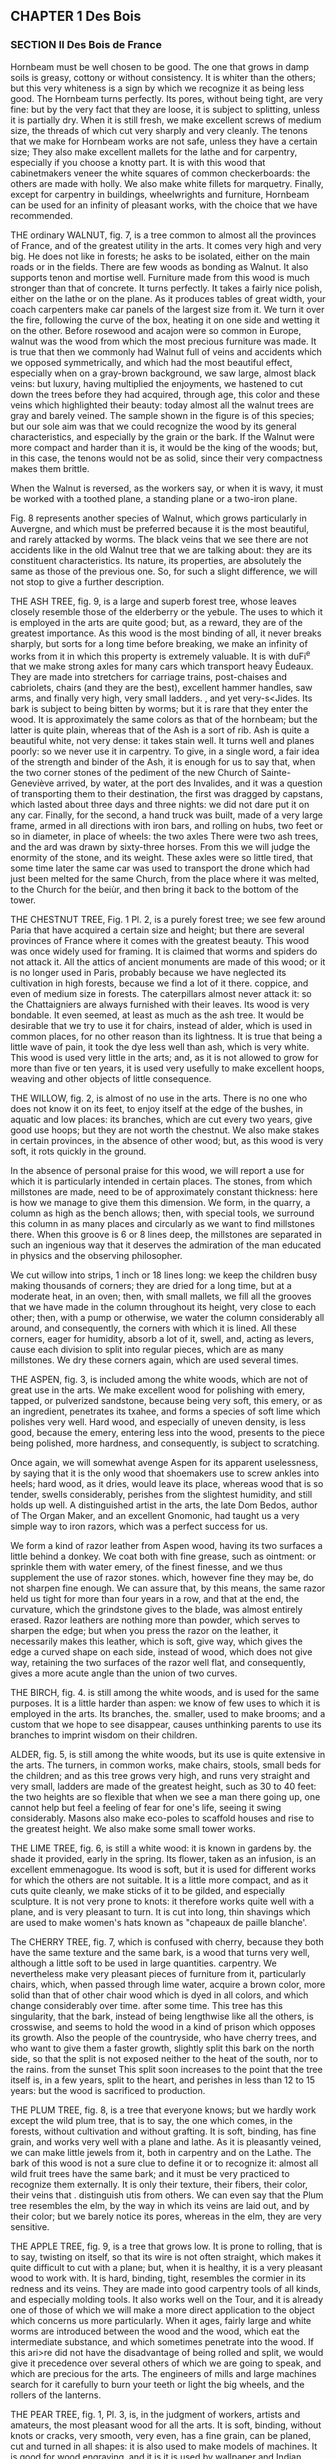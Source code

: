 ** CHAPTER 1 Des Bois
*** SECTION II Des Bois de France

Hornbeam must be well chosen to be good. The one that grows in damp soils is greasy, cottony or without consistency. It is whiter than the others; but this very whiteness is a sign by which we recognize it as being less good. The Hornbeam turns perfectly. Its pores, without being tight, are very fine: but by the very fact that they are loose, it is subject to splitting, unless it is partially dry. When it is still fresh, we make excellent screws of medium size, the threads of which cut very sharply and very cleanly. The tenons that we make for Hornbeam works are not safe, unless they have a certain size; They also make excellent mallets for the lathe and for carpentry, especially if you choose a knotty part. It is with this wood that cabinetmakers veneer the white squares of common checkerboards: the others are made with holly. We also make white fillets for marquetry. Finally, except for carpentry in buildings, wheelwrights and furniture, Hornbeam can be used for an infinity of pleasant works, with the choice that we have recommended.

THE ordinary WALNUT, fig. 7, is a tree common to almost all the provinces of France, and of the greatest utility in the arts. It comes very high and very big. He does not like in forests; he asks to be isolated, either on the main roads or in the fields. There are few woods as bonding as Walnut. It also supports tenon and mortise well. Furniture made from this wood is much stronger than that of concrete. It turns perfectly. It takes a fairly nice polish, either on the lathe or on the plane. As it produces tables of great width, your coach carpenters make car panels of the largest size from it. We turn it over the fire, following the curve of the box, heating it on one side and wetting it on the other. Before rosewood and acajon were so common in Europe, walnut was the wood from which the most precious furniture was made. It is true that then we commonly had Walnut full of veins and accidents which we opposed symmetrically, and which had the most beautiful effect, especially when on a gray-brown background, we saw large, almost black veins: but luxury, having multiplied the enjoyments, we hastened to cut down the trees before they had acquired, through age, this color and these veins which highlighted their beauty: today almost all the walnut trees are gray and barely veined. The sample shown in the figure is of this species; but our sole aim was that we could recognize the wood by its general characteristics, and especially by the grain or the bark. If the Walnut were more compact and harder than it is, it would be the king of the woods; but, in this case, the tenons would not be as solid, since their very compactness makes them brittle.

When the Walnut is reversed, as the workers say, or when it is wavy, it must be worked with a toothed plane, a standing plane or a two-iron plane.

Fig. 8 represents another species of Walnut, which grows particularly in Auvergne, and which must be preferred because it is the most beautiful, and rarely attacked by worms. The black veins that we see there are not accidents like in the old Walnut tree that we are talking about: they are its constituent characteristics. Its nature, its properties, are absolutely the same as those of the previous one. So, for such a slight difference, we will not stop to give a further description.

THE ASH TREE, fig. 9, is a large and superb forest tree, whose leaves closely resemble those of the elderberry or the yebule. The uses to which it is employed in the arts are quite good; but, as a reward, they are of the greatest importance. As this wood is the most binding of all, it never breaks sharply, but sorts for a long time before breaking, we make an infinity of works from it in which this property is extremely valuable. It is with duFi^e that we make strong axles for many cars which transport heavy Êudeaux. They are made into stretchers for carriage trains, post-chaises and cabriolets, chairs (and they are the best), excellent hammer handles, saw arms, and finally very high, very small ladders. , and yet very-s<Jides. Its bark is subject to being bitten by worms; but it is rare that they enter the wood. It is approximately the same colors as that of the hornbeam; but the latter is quite plain, whereas that of the Ash is a sort of rib. Ash is quite a beautiful white, not very dense: it takes stain well. It turns well and planes poorly: so we never use it in carpentry. To give, in a single word, a fair idea of ​​the strength and binder of the Ash, it is enough for us to say that, when the two corner stones of the pediment of the new Church of Sainte-Geneviève arrived, by water, at the port des Invalides, and it was a question of transporting them to their destination, the first was dragged by capstans, which lasted about three days and three nights: we did not dare put it on any car. Finally, for the second, a hand truck was built, made of a very large frame, armed in all directions with iron bars, and rolling on hubs, two feet or so in diameter, in place of wheels: the two axles There were two ash trees, and the ard was drawn by sixty-three horses. From this we will judge the enormity of the stone, and its weight. These axles were so little tired, that some time later the same car was used to transport the drone which had just been melted for the same Church, from the place where it was melted, to the Church for the beiùr, and then bring it back to the bottom of the tower.

THE CHESTNUT TREE, Fig. 1 Pl. 2, is a purely forest tree; we see few around Paria that have acquired a certain size and height; but there are several provinces of France where it comes with the greatest beauty. This wood was once widely used for framing. It is claimed that worms and spiders do not attack it. All the attics of ancient monuments are made of this wood; or it is no longer used in Paris, probably because we have neglected its cultivation in high forests, because we find a lot of it there. coppice, and even of medium size in forests. The caterpillars almost never attack it: so the Chattaigniers are always furnished with their leaves. Its wood is very bondable. It even seemed, at least as much as the ash tree. It would be desirable that we try to use it for chairs, instead of alder, which is used in common places, for no other reason than its lightness. It is true that being a little wave of pain, it took the dye less well than ash, which is very white. This wood is used very little in the arts; and, as it is not allowed to grow for more than five or ten years, it is used very usefully to make excellent hoops, weaving and other objects of little consequence.

THE WILLOW, fig. 2, is almost of no use in the arts. There is no one who does not know it on its feet, to enjoy itself at the edge of the bushes, in aquatic and low places: its branches, which are cut every two years, give good use hoops; but they are not worth the chestnut. We also make stakes in certain provinces, in the absence of other wood; but, as this wood is very soft, it rots quickly in the ground.

In the absence of personal praise for this wood, we will report a use for which it is particularly intended in certain places. The stones, from which millstones are made, need to be of approximately constant thickness: here is how we manage to give them this dimension. We form, in the quarry, a column as high as the bench allows; then, with special tools, we surround this column in as many places and circularly as we want to find millstones there. When this groove is 6 or 8 lines deep, the millstones are separated in such an ingenious way that it deserves the admiration of the man educated in physics and the observing philosopher.

We cut willow into strips, 1 inch or 18 lines long: we keep the children busy making thousands of corners; they are dried for a long time, but at a moderate heat, in an oven; then, with small mallets, we fill all the grooves that we have made in the column throughout its height, very close to each other; then, with a pump or otherwise, we water the column considerably all around, and consequently, the corners with which it is lined. All these corners, eager for humidity, absorb a lot of it, swell, and, acting as levers, cause each division to split into regular pieces, which are as many millstones. We dry these corners again, which are used several times.

THE ASPEN, fig. 3, is included among the white woods, which are not of great use in the arts. We make excellent wood for polishing with emery, tapped, or pulverized sandstone, because being very soft, this emery, or as an ingredient, penetrates its txahee, and forms a species of soft lime which polishes very well. Hard wood, and especially of uneven density, is less good, because the emery, entering less into the wood, presents to the piece being polished, more hardness, and consequently, is subject to scratching.

Once again, we will somewhat avenge Aspen for its apparent uselessness, by saying that it is the only wood that shoemakers use to screw ankles into heels; hard wood, as it dries, would leave its place, whereas wood that is so tender, swells considerably, perishes from the slightest humidity, and still holds up well. A distinguished artist in the arts, the late Dom Bedos, author of The Organ Maker, and an excellent Gnomonic, had taught us a very simple way to iron razors, which was a perfect success for us.

We form a kind of razor leather from Aspen wood, having its
two surfaces a little behind a donkey. We coat both with fine grease, such as ointment: or sprinkle them with water emery, of the finest finesse, and we thus supplement the use of razor stones. which, however fine they may be, do not sharpen fine enough. We can assure that, by this means, the same razor held us tight for more than four years in a row, and that at the end, the curvature, which the grindstone gives to the blade, was almost entirely erased. Razor leathers are nothing more than powder, which serves to sharpen the edge; but when you press the razor on the leather, it necessarily makes this leather, which is soft, give way, which gives the edge a curved shape on each side, instead of wood, which does not give way, retaining the two surfaces of the razor well flat, and consequently, gives a more acute angle than the union of two curves.

THE BIRCH, fig. 4. is still among the white woods, and is used for the same purposes. It is a little harder than aspen: we know of few uses to which it is employed in the arts. Its branches, the. smaller, used to make brooms; and a custom that we hope to see disappear, causes unthinking parents to use its branches to imprint wisdom on their children.

ALDER, fig. 5, is still among the white woods, but its use is quite extensive in the arts. The turners, in common works, make chairs, stools, small beds for the children; and as this tree grows very high, and runs very straight and very small, ladders are made of the greatest height, such as 30 to 40 feet: the two heights are so flexible that when we see a man there going up, one cannot help but feel a feeling of fear for one's life, seeing it swing considerably. Masons also make eco-poles to scaffold houses and rise to the greatest height. We also make some small tower works.

THE LIME TREE, fig. 6, is still a white wood: it is known in gardens by. the shade it provided, early in the spring. Its flower, taken as an infusion, is an excellent emmenagogue. Its wood is soft, but it is used for different works for which the others are not suitable. It is a little more compact, and as it cuts quite cleanly, we make sticks of it to be gilded, and especially sculpture. It is not very prone to knots: it therefore works quite well with a plane, and is very pleasant to turn. It is cut into long, thin shavings which are used to make women's hats known as "chapeaux de paille blanche'.

The CHERRY TREE, fig. 7, which is confused with cherry, because they both have the same texture and the same bark, is a wood that turns very well, although a little soft to be used in large quantities. carpentry. We nevertheless make very pleasant pieces of furniture from it, particularly chairs, which, when passed through lime water, acquire a brown color, more solid than that of other chair wood which is dyed in all colors, and which change considerably over time. after some time. This tree has this singularity, that the bark, instead of being lengthwise like all the others, is crosswise, and seems to hold the wood in a kind of prison which opposes its growth. Also the people of the countryside, who have cherry trees, and who want to give them a faster growth, slightly split this bark on the north side, so that the split is not exposed neither to the heat of the south, nor to the rains. from the sunset This split soon increases to the point that the tree itself is, in a few years, split to the heart, and perishes in less than 12 to 15 years: but the wood is sacrificed to production.

THE PLUM TREE, fig. 8, is a tree that everyone knows; but we hardly work except the wild plum tree, that is to say, the one which comes, in the forests, without cultivation and without grafting. It is soft, binding, has fine grain, and works very well with a plane and lathe. As it is pleasantly veined, we can make little jewels from it, both in carpentry and on the Lathe. The bark of this wood is not a sure clue to define it or to recognize it: almost all wild fruit trees have the same bark; and it must be very practiced to recognize them externally. It is only their texture, their fibers, their color, their veins that . distinguish utis from others. We can even say that the Plum tree resembles the elm, by the way in which its veins are laid out, and by their color; but we barely notice its pores, whereas in the elm, they are very sensitive.

THE APPLE TREE, fig. 9, is a tree that grows low. It is prone to rolling, that is to say, twisting on itself, so that its wire is not often straight, which makes it quite difficult to cut with a plane; but, when it is healthy, it is a very pleasant wood to work with. It is hard, binding, tight, resembles the cormier in its redness and its veins. They are made into good carpentry tools of all kinds, and especially molding tools. It also works well on the Tour, and it is already one of those of which we will make a more direct application to the object which concerns us more particularly. When it ages, fairly large and white worms are introduced between the wood and the wood, which eat the intermediate substance, and which sometimes penetrate into the wood. If this ari>re did not have the disadvantage of being rolled and split, we would give it precedence over several others of which we are going to speak, and which are precious for the arts. The engineers of mills and large machines search for it carefully to burn your teeth or light the big wheels, and the rollers of the lanterns.

THE PEAR TREE, fig. 1, Pl. 3, is, in the judgment of workers, artists and amateurs, the most pleasant wood for all the arts. It is soft, binding, without knots or cracks, very smooth, very even, has a fine grain, can be planed, cut and turned in all shapes: it is also used to make models of machines. It is good for wood engraving, and it is it is used by wallpaper and Indian wallpaper manufacturers to make all their designs. It is not very hard, which means that it cannot be used for carpentry tools; but it has so many other qualities that we can easily overlook this slight flaw.

THE MOUNTAIN ASH, fig. 2, is a forest tree, which grows quite high, and which produces alises, a red fruit good to eat. Its bark is a color between that of hornbeam and that of oak. When it is felled and dry, the bark is easily detached from the wood; and as soon as it has passed a winter and a summer, it is advisable to remove it, since large white worms enter it which first eat the intermediate substance, and then introduce themselves as far as in the heart.

This wood seems to us to combine, to the supreme degree, all the qualities that a turner-mechanic can desire for his work. When it is young, it is white, soft to the plane and TdDr, veined almost like walnut, but whiter, and it has incomparably finer pores. When older, it is reddish, acquires hardness, and for this reason, is suitable for all the works for which we want to use it. Soft like pear wood, it planes as well as it does, and turns better, because it is tighter, and it can support fine moldings and pines. This tree grows high enough and big enough for us to have large pieces. We cut it into tables and boards. It is the best of all woods for making screws of all sizes. If the die cuts well, the screw will come out clean and smooth, as if we had taken the trouble to polish it. Black veins of the greatest hardness are often found in the heart.

In Paris, where most of the firewood comes in trains, that is to say, by means of floating, it is quite commonly found in building sites; but something that has been floated loses a little of its quality: and it is even very common, with a beautiful external appearance, to find it heated at the heart. This defect comes from the fact that it was cut out of sap; and, in this case, either the log is pierced furthermore and turns into powder, or else it is lashed with white spots, which take away all its consistency from the wood. But that which comes among new wood is more often good. This wood is extremely sought after. The construction site boys take great care to set it aside to sell it, either in detail, to amateurs, or by the way, and at a very high price, although this sorting is prohibited by municipal police regulations. However, as one would have to buy twenty strips of wood to find seven or eight beautiful logs, sometimes more, and often not one; that besides, it is a shame to burn it, it is necessary that, to provide the means of providing for it, sorting be tolerated.

The Toumenrs also make excellent mandrels for the Tour en l'air; and although some are made from boxwood, which are even harder, the most ordinary use is to take Mountain Ash.

We dwell with complacency on the praise of this wood, because in fact it is the one which brings together the most qualities for all the arts it also takes very well re-brown dyes, like the color of mahogany and others, which we will teach later.

SERVICE TREE, fig. 3, is placed, by some workers, above the aliner, in certain views. It is a forest area which grows quite large, and which produces corms, a type of small wild pear. It must be admitted that Service Tree is harder and taller than Mountain Ash: when it is old, when it is at least a certain size, we find, at the heart of the tree, red-brown veins. , which make it extremely heavy and hard: this is why we make, with this wood, the best menniacry tools, and particularly molding tools which are very useful. But, as it is prone to torment, the carpenters stick to the barrels of oak tools, (this is the body of the tool), small strips of Service Tree, on which they control the profile. molding, and use it as a tool that would be entirely Service tree.

ACACIA, fig. 4, is a very common tree. Naturalists distinguish between two kinds: the true one, which is quite rare, and the false one which they call Pseudo-Acacia, which is very common. Its wood, which is greenish-yellow, is only intended for the Tour. They are made into good bed casters, and mortars for pounding different materials, either in the kitchen or in the pharmacy. We also make pestles from it, and different pieces of tower, such as boxes suitable for wetting the tobacco, the spoon, the small stick which has a ball at one end to mix the tobacco. This wood is fine, soft, quite hard, and polishes very well.

THE DOGWOOD, fig. 5, is a small forest shrub, which rarely acquires more than an inch and a half or 3 inches in diameter, but which, ordinarily, has little more than one. This tree grows quite tall; but it is bristling throughout its length, with an infinity of branches, not very far from each other, which means that we frequently encounter knots that are quite strong, very hard, and. which interrupt the grain of the wood, so that little use can be made of it. It's a shame, no doubt, because it is white, fine, hard, without visible pores, and resembles duhoux in many respects. We make the best hammer handles, cart sides, and excellent rungs from it. It is very^wn to turn for small objects; but if we encounter a knot along the length of the piece, this knot is visible by a small black dot, which is infinitely hard. The fruit of this shrub is called Horn - It is as big as a cherry, and red like it.

THE HOLLY, fig. 6, is the strongest of the shrubs that our forests produce. It is green all year round; its leaves armed with quills, alternately inverted above and below, seem to defend the approach; and yet the wild boars will wallow there with pleasure. This shrub commonly comes as a bush. The skin of the young branches is a very beautiful green, when it is in its sap, and serves to retain the glue. The large branches are spotted with gray and large mossy greens. This wood is very fine, the most beautiful white possible, without visible pores, takes the most beautiful polish; and among other uses, it is used to make the white squares of checkerboards. It contains a large quantity of vegetation water, and retains it for a long time, which means that it takes a long time to dry; but when it has reached parity dryness, it yellows a little, and shrinks a lot. It is difficult to plan, except with a toothed plane, standing or with two irons: but it turns parËiitemeat. When a piece is finished at the Turn, one would be tempted to take it for ivory, because of certain small marks with which this wood is whipped, and which resemble those of ivory which is not very fine. Cabinetmakers make the greatest use of it, because of all the qualities that we have just detailed.

THE THORN, fig. 7, is very common in forests, and especially in hedges; but the one that grows into a tree is less ordinary. It is a very hard wood, less beautiful white than holly. Its grain is also much less fine. It looks quite similar to charm; but it is firmer. It is very bondable, and can be used on an infinity of works that we want to preserve in their whiteness. We see, by its growth, that it is a wild tree. A singularity of this tree is that there are many points and small branches in all directions which interrupt its thread when it is young. All these knots disappear entirely when it becomes large, unlike the common tree which always retains them, at some point. age it reaches.

THE SPINDLE TREE, fig. 8, is a wood which resembles, both in its bark and in its color and texture, French boxwood. It is with this wood that we commonly make the king's feet which we sell so cheaply, and which are only so common because they are marked and graduated, by applying them between two molds or caliln-es, where all the divisions are marked, and which are imprinted in the foot, by means of strong pressure: LeFusain still has a particular property: it is that, if we enclose a stick in a gun barrel, closed hermetically at both ends, with tampons, or with loam, and when we rub the barrel red along its entire length, we remove a spindle tree very suitable for drawing, and which has the property of being erased immediately, and without leaving a trace.

THE BOXWOOD OF FRANCE, fig. 9, is a shrub that does not do well in several of our provinces: it is what we call, in agricultural terms, very stunted, that is to say, very gnarled, twisted “and rarely quite straight. Perhaps these defects come from the fact that no care is taken of it, and that, intended to serve as a hedge as a hedge, we allow it to grow at random, and throw out an infinity of branches from the bottom to top. What grounds this conjecture is that there has long been a Boxwood in the Jardin des Plantes, in Paris, which grew to 10 or 12 feet high, and which, having become quite large, appeared to be open. of these frequent knots and this tortuosity which usually characterize it. It is a greenish-yellow color and planes quite poorly; but it turns well. There is no wood that supports the lathe screw as well as boxwood; and as long as the comb cuts well, the screw and nut are of a sharpness and cleanliness that nothing comes close to. As this wood is very hard, excellent mandrels can be made from it, especially those which should only be of mediocre size.

By a very natural consequence, of the fact that the Boxwood comes to France without care and without cultivation, it is ordinary to find excrescences in it {woven from a sap which has been expelled, and which over a long time produces an infinity of small sprigs, which could not produce enough growth to form decided branches. These growths, which we call Loupes, and. which come close to the ground, present natural accidents, sometimes very pleasant. These magnifying glasses, of which we have represented a slice, to give an idea, because of their infinite variety, are perfectly worked on the Tour. They come particularly from Saint-Claude, in Franche-Comté. We give them different dyes, which, insinuating themselves into the pores, or, to put it better, into the intorvaties' which each little eye lets oint its neighbors, and, combined with the yellow color which these burls take from the nature of the Boxwood , have a very good effect. The inhabitants of Saint-Claude send, to Paris, an infinity of works made with magnifying glasses, and put on them a very fine and very hard varnish, which Mr. Hamdin-Bergeron obtained, and of which he is still provided. We will give, in a separate chapter, how to use all the varnishes.

The burls are subject, the moment they have been worked, to reveal cracks or cracks which do not penetrate very far, but which sometimes cross the top or the sides of a boot. We clean these little slots perfectly; we form with a penknife, or otherwise, small corners which we glue into it, and which, by filling the hole or the slot, present new singularities, which we can increase at will. These magnifying glasses are also available at all times in the indicated store. There are people who claim that they are the roots of boxwood, and others, of olive trees; but it's a mistake.

There is another species of Boxwood infinitely superior to this one, it is the one that comes to us from Spain; but, so as not to disturb the plan that we have drawn up, we will talk about it in the chapter on foreign woods.

THE MULBERRY, fig. 2, by its color, its veins, and its grain, resembles acacia; but it is a little less firm, although it has a certain stiffness which makes it quite difficult to cut at the Tour. Moreover, as this wood is rarely used in the arts, we only mention it here to make it known to people who would not have the opportunity to have it before their eyes.

THE APRICOT TREE, fig. 3, is known to everyone, but few people have the opportunity to know the interior of the trunk. It is quite pleasantly veined, if it turns passably; but it does not work well with a plane: as it is difficult to obtain a good healthy one, and it can only be used for masonry work, we will say nothing more about it.

The Yew, Fig. 4, is a wood which grows everywhere, but which is little cultivated today. It's a shame that this tree comes so slowly, and grows so little, because it is very pleasant. It planes quite well, provided it is used with suitable tools, because of the frequent knots. There is no one who does not prefer it for one of the most beautiful woods on the islands.

The yew burl fig. 5, presents a quantity of veins intertwined with each other, which, on a snuffbox, produce a very pleasant effect; but these magnifying glasses are spoiled by an infinity of defects which hardly allow one to find a somewhat beautiful box cover. It is up to the amateur to use his patience to split or have these burls or breeches split with care, to get the best possible use out of them. This wood is capable of the most beautiful polish.

THE ORANGE TREE, fig. 6. It is natural to allow ourselves to be biased in favor of objects which present to our eyes certain qualities which please us. There is no one, perhaps, who is not convinced that the wood of the orange or lemon tree must contribute to the good smell that its leaves and flowers exhale. We can judge that this wood presents nothing particular to the eye; 'it looks a little like charcoal, and its grain resembles that of hornbeam. It turns quite a bit, and also planes itself; but he feels absolutely nothing.

It is true that we are hardly able to obtain this wood in the state in which the others are, at least in the temperate or cold climates of France. Because, as the Orange Tree is there only for pure pleasure; that it is rare and quite expensive, we certainly do not dare cut down an Orange tree 8 to 10 feet high, expressly to find in its stem, a few boxes or other objects: also we will agree that the section that We obtained to define it and to engrave it, that it was dead wood, and that this circumstance can totally change its nature.

THE WHITE MULBERRY, fig. 7, presents one of those varieties of nature, which penetrate more and more with the deepest respect for the creator, and for his least works. It seems that there should only be a difference between the white mulberry tree and the black mulberry tree in the fruit, and that at most, the wood should be a little browned. However, if we compare the two woods together, we will hardly find any very marked resemblances. One resembles the elm by its veins, which are infinitely close together; the other only resembles it from a distance, by the way in which the veins are marked on the bottom of the wood: but the grain, the color, the texture, the compactness, are absolutely different. The white mulberry partially supports the tenons and mortises. Its fibers are intertwined, its pores tight and all coming to the surface. We can hardly appreciate the real merit of the Mulberry tree, which is not common enough in all parts of France to be able to use it for many works: but it seems to us that, in the southern provinces , it could be used very advantageously to build furniture, such as chairs, tables, and other parts of the art of the carpenter-furniture maker.

THE JUNIPER fig. 8, seems to be considered only by the slight odor it exhales. As this shrub is of little height and size, we can hardly take advantage of it for the arts. Its wood is quite soft, but it is very fine, capable of a beautiful polish, quite pleasantly veined, and we can say that it hardly deserves the attention of the amateur, only a few small <^ ijcts that we would like to make in French wood, precious or unique. Many are found in the Fountainbleau forest, where juniper is very common.

THE EVERGREEN OAK, or holm oak, fig. 9, so named, because in fact it has some connection with the oak, and because it is grown all year round, differs so much from the tree whose name it bears, that no one will ever be tempted to confuse them. Green bean, of a certain size, not being very common, we were only able to obtain it in the office of a natural history enthusiast: we did not have the opportunity to use it in the Round.

Its bark has no relation to that of the diene. It is very thick and very brown. The wood fibers are quite fine and tight; but wood, in itself, is not infinitely hard. In no way can we recognize the texture of ordinary oak. However, it has the color; but the spots with which it is dotted, and which are different, depending on whether it approaches being on its mesh, or whether it moves away from it, make it interesting. It seems to us, however, that this wood can only be used as a curiosity by the Turner, to make some vase, pedestal, or other inconsiderable part, which, presenting the wood in all its directions and all the fibers and veins cut , will offer a rather pleasant singularity: if one of our readers wanted to see several of them, of a certain size, on foot, they will find them in the Jardin des Plantes, behind the hothouses, where they provide shade, at point of view that was practiced there with great art and talent.

THE OLIVE TREE, fig. 9, PL 6, is a very useful tree, and the source of the wealth of some of our southern provinces. It grows abundantly in Provence, Languedoc, Italy, and also in Spain. Olive wood is very well veined and has a rather pleasant odor; it takes a very beautiful polish, which makes it sought after by cabinetmakers and tablet makers: as this wood is resinous, it is excellent for burning.

The terrible winter of 1709, which caused the death of a large number of olive trees, gave occasion to notice that this tree grows a number of roots, and that they persist in the ground for entire centuries. In 1709, more wood was obtained from these roots than from the stems and branches of the trees; several owners sold them for more money than their stock was worth.

We have not claimed to give the nomenclature and description of all the woods that grow in France. We have only focused on the main ones, and especially on those which can be taken advantage of in the arts, and particularly on the Tour. It is for this reason that we have neglected several, which are not very useful, such as chestnut, whose fibers are so smooth, the cootexture so weak, that no advantage can be taken from it, as wood , although it provides the most beautiful shade in our gardens.

*** SECTION III Des Bois étrangers.

We do not intend to give the names, properties, and uses of all the woods which come to us from the islands, and from several other parts of the world: we will only report the best known in the art of Touring and in the cabinetmaking, in order to enable our readers to know them at least by their main qualities, and to use them for the uses they deem appropriate. Mr. Hamelin-Bergeron keeps an assortment of these different species of wood.

SPANISH BOXWOOD, fig. 1, Pl 5, is the most common of all foreign woods. He far outweighs the one who believes in France. It is full, plain, of a beautiful yellow, quite often of thread and without knots; hard, binding; and although it turns much better than it planes, or nevertheless gets quite good use of it with the plane, provided that some precautions are taken. We make boxes of all kinds; and, as this bcHs had time to dry before being brought to us, it works very well shortly after we have used it. We get logs four feet long or about: we have them of all sizes, up to five and six inches, and sometimes more. It takes on a very beautiful polish. It is with this wood that we make flutes, oboes, clarinets, and some other wind instruments. This wood is one of the two that are best cut with the chisel, as soon as we have acquired a little usual to handle it. It appears, from a passage in Virgil, that the Ancients knew the art of turning, and that they knew how to use boxwood as it should be, since this poet says, Georgics, book 2, verse 449:

Nec tiliae leves, aut Torno rasile buxum
Non formam accipiunt, ferroque cavantur acuto.

The lime tree, however, yields to the iron which hollows it;
The boxwood, according to the Tour, takes on a happy shape.

Thus, not only did the Ancients turn the wood externally, but they even hollowed it out; and, in this quote, we see tilewood and boxwood, two woods opposed by their nature, taken as an example of what can be done on the Tour. Virgil describes, in the seventh book of the Aeneid, the clog game that children play, and says that they were played with boxwood:

Ceu quondam tarto volitans sub verbere turbo, 
Quem pueri magno in gyro vacua atria circum 
Intenti ludo exercent. Ille actus habend, 
Curvatis fertur spatiis : stupet inscia turba 
Impubesque manus, mirata volubile buxum.
Dant animas plagœ. 

AENEID. VII 378. 

Such under the folding whip which whistles and pursues him,
Roll this spinning boxwood that childhood enjoys;
He runs, he goes, an immense portico comes back to me,
The young troop observes with astonishment
Del cerdes that he describes the agile movement,
Practice it without respite, and, the animator ceases,
By redoubled blows, redoubles his speed.

The Ancients made wind instruments with Boxwood: but it appears that these instruments were limited to flutes which they coupled together to extract sounds, which, no doubt, were in tune, in any harmonic relationship, like the third. ; otherwise, it would have been an unbearable cacophony:

Ite per alta 
Dindyma, ubi assuetis biforem dat tibia cantum. 
Tympana vos buxutque vacant Berecyntia matris 
Idaeae
AENEID. IX. 617. 

Go on double sound of your Trojan flute,
Cymbals of brass, of a melodious boxwood,
Celebrate in your groves your mother of the Gods;
For his laughing Dindyme or green penny Berecynthe
Leave our painful camps, leave the enclosure.

This quote proves both the seniority of the Tour and the degree of perfection it was. Others take it much further, and find its origin in the art of clay pottering, which, as we know, is very ancient.

ROSEWOOD, fig. 2, among the island woods is the most common. This wood is hard, purple-brown, has fairly sensitive fibers, and some more or less obscure veins. It is surrounded by white sapwood, which is very soft and is of no use. Rosewood gives off a fairly pleasant odor, especially when, when working with it, you heat it, and give rise to a certain evaporation. It is very easy to turn and plan: we can make an infinite number of small pieces of furniture from it; but as it is very obscure, it has been banned from large pieces of furniture, since nothing is so sad: the cabinetmakers know how to brighten it up by cutting it with other woods, and not entering it until as a report document. It is more commonly used in veneer, that is to say, in strips of a good thickness, which are glued to masses of oak or fir. As this wood is susceptible to a beautiful polish, and is hard, although porous, it does not take glue well: therefore the joinery assemblies, made of Rosewood, would not be solid. Moreover, the mortises, if forced a little by the right tenons, could burst. This wood is excellent for making hose reels, as we will describe them, and especially cases. It comes to us here in logs 3 to 4 inches thick, 9 to 12 feet long, and 12 to 15 inches wide. It is sold by the pound like all foreign wood.

PURPLE WOOD, fig. 3, is so named because of its color; but what makes it very pleasant are the more or less light veins which highlight the background: this wood is very hard, works equally well with a plane and a lathe. It has all the qualities and disadvantages of rosewood, which we previously discussed. There was a time when all the furniture was veneered in purple wood; another species of wood was brought to Europe, and from that moment the first was relegated to the antechambers, or to less fortunate people, as always happens when fashion has decided. It is, however, certain that this wood is very pleasant for a Turner. We can make an infinite number of precious objects from it.

EBONY is of several kinds. It appears that the black one was the first brought to France, since, although there are green or green-brown ones, and others brown, we say proverbially, black like Ebony.

BLACK EBONY,fig. 4, which is usually called Ebony-Maurice, is commonly the most beautiful black, it is capable of a very beautiful polish. It is more usually used in veneer. It cannot be fitted with tenons or mortises. When we prepare it with an axe, we are quite surprised not to make any cracks, like all other wood, but to see the hatchings come off in fragments which break, and do not have any damage; with the rest, no adhesion. We cannot make the nature of these fragments more perceptible than by saying that it seems, when we chop black ebony, that we chop, not quite coal, but wood which would have been half-consumed in the fire, or perhaps in the water; which leads us to suspect that this wood loses part of its natural consistency, due to the time it spends after cutting it, and before bringing it to Europe. It is very prone to being split: so the merchants are careful to keep it in very convenient places. The pores of this wood are very tight; we see no veins in it, and we can barely distinguish the direction of its fibers. It turns perfectly. Joined to ivory, or to some white wood, such as holly, which is very fine, it produces a very beautiful effect; it is subject to being lashed with dirty white or gray spots which discolor it; the workers dye them black, and then polish them,

PORTUGESE EBONY, fig. 5, looks much more like wood than the black one: it is only a dark brown. We can clearly see the fibers and pores. Under the axe, the shavings rise like all other wood. It is very hard, and consequently takes on a very beautiful polish. This wood presents a particularity common to many others: we see there sapwood of a gray tending to brown, and which is hard enough and fine enough so that we can, in a few circumstances - tances, take advantage of it. It is called Portuguese Ebony, because it comes to us from the colonies belonging to the Portuguese, in the New World. It is much harder than black, which is only preferred because of its great blackness. .

GREEN EBONY, fig. 6, is so called, because in fact it is olive green. The nature of the wood is still much better characterized than in the two previous centuries. The veins are well marked by light shades which separate them. We also see a sapwood of an air-gray color, which appears to have a completely different nature than the bay itself; and who is good for nothing. Unless we are used to distinguishing wood, we are tempted to mistake green ebony for grenaidilla, to which it closely resembles, as we will be able to judge in a moment. Green ebony works wonderfully with a plane and a lathe. As long as one has acquired the practice of cutting wood well, all these island woods, having reached their hardness, come out almost polished after removing the chisel, especially for the small parts; we are only obliged to polish large ones, because of the inequality that the cuts of a chisel, the best used, can leave, and by the differences that the pores can cause. We can make excellent molding tools, for carpentry, with these two types of wood; as they contain a little gummy-resioeated substance, they slide more easily on the wood and are not easily damaged.

ROSEWOOD, or ROSEWOOD, fig. 7, is, without a doubt, one of the most enjoyable. The workers persist in calling it Bois de rose, although its name, which comes from its color, is Bois rose. It is moderately hard, very filamentous, the fibers are well linked to each other. It comes to Europe in logs, not in tables. He is prone to being rotten to the core. It was not more than 50 or 60 years ago that it was introduced to Europe, where its great beauty made it used for all kinds of veneer furniture. But, as it has the disadvantage of losing its color in the air in a relatively short time, it was soon abandoned. It is no longer used except by turners in small works, especially since mahogany, which we will talk about shortly, has taken its place. However, for several years, a very clear varnish has been applied to almost all the works made at the Tour which, by filling the pores, perfectly preserves the color without leaving any thickness. This method is a great preservative for all colored woods: it prevents contact with air from discoloring them, and gives them a shine that surpasses the most beautiful polish. We will give in the appendix the composition of this varnish.

This wood, when we saw it, plan it, or turn it, exudes an odor which is a little like that of roses. It is greasy under the tool, cuts well with scissors; but it spoils if you try to polish it with oil, and takes on a dull appearance. The safest thing is to polish it well with eao, and finish the polish dry. However, we still experience some difficulties in this regard, because the pink mud that comes out confuses all the veins in which it is incorporated, and gives it a false color, which only a little oil gives it. perfectly. To avoid either inconvenience, you can rub it with a slightly oily cloth.

We also make, with this wood, very pleasant little models. It supports the tenon well, but the mortises are prone to splitting, even if it is not assembled in Korea. It doesn't take the glue perfectly.

This wood is prone to having many large knots, of which great advantage is taken for veneer. To obtain more marked and more beautiful edges, it is split into strips at a slight angle; and all these nodes present nuances and sinuosities which are assembled in pairs or other symmetrical numbers, and which reassemble perfectly, being taken one on top of the other. Chi saw some decorative pieces in pink wood in Paris, which had the most beautiful effect.

GRENADILLA, fig. 8, is an excellent wood for turning. It is pleasantly veined with brown on an olive background. We see the sapwood, common to almost all woods. It is planed very well; and how very hard it is, the makers of instruments. mtttique make excellent flutes, which are preferred to those of ebony and boxwood.

Grenadilla can be used at the lathe, for a number of very pleasant works. It takes on the polish of an ice cream; and if it is not that its color makes it a little confused with acacia, which however does not resemble the grain, it would perhaps be more precious than it actually is.

LIGNUM VITAE, fig. 9, whose heart is brown and very hard, as we will say below, only resembles the sapwood of old wood when it is young. We only point out this particularity to confirm the general principle that young wood does not have all the characteristics which should distinguish it. We find, in this young wood, greenish nuances and accidents, which make it sought after. tablets to make different works. There are these woods which have no rusty color, up to at least four inches in diameter. It is only after a few years that the woods acquire their maturity and their perfection; and it is through the heart that this perfection is felt, because it is always through the circumference that the woods take their growth. This truth is particularly noted in the hazel, of which we spoke in the article from Bois de France. We quite often encounter, in the heart of the service tree, parts of an almost black brown, and of extreme hardness, although the body of the tree is almost white. 

BROWN LIGNUM VITAE, fig. 1, Pl. 6, is still an excellent wood, both for its fineness and for its hardness. The sapwood is distinguished by two very sensitive colors. Near the bark, this sapwood is yellowish white: further on, it darkens with dirty yellow, further obscured by an infinity of imperceptible black pores. Next comes the heart, which is olive-brown at first, and becomes lighter towards the center. This heart is weakly veined, and in a way that is particular to it. This wood is very hard, as good for the lathe as for the plane. They can be made into excellent grinding tools for carpentry. He himself. polishes perfectly, but with horsetail in water, because of the quantity of resin it contains. We receive it in quite large logs, so that we can find many pieces of a very large diameter. The variety of colors, which the sapwood and the heart present, Had a quite beautiful effect in the hollow or projecting parts.

In addition to the qualities that we have just spoken about, and which make him use excellent skills to Elect. casters for beds and other furniture, intaglio press cylinders, grinder's easels and pulleys for the navy, this wood is used in medicine, as a sudorific.

SERVICE TREE OF THE ISLANDS, fig. 2, closely resembles that of France, except for the corridor, which is much darker. This wood is very hard: it is good for making tools. It sharpens partially, and takes on a very beautiful polish. Its veins are more marked and more frequent than those of the European cormier. He has little harm; but, despite this, the heart, whose color approaches that of ebony, is always a little harder, and the pores are tighter than around the circumference. In general, Cormier des Iles is little used in France, and it would benefit from being known.

MAHOGANY is of two kinds: soft and hard. Tenderness is rather little esteemed. In Paris, they are made into common furniture, which people, who do not know anything about it, accept indiscriminately because of the name.

The English were the first to use this wood for furniture. The extent of their trade in America makes it so common in England that it is used as joinery wood in an infinite number of circumstances.

Mahogany has since become, in Europe, the most sought-after wood for

furniture, necessities, etc. , etc. We receive colonies in balls, that is to say, in large pieces, some of which are up to 3 feet square over a length of 15 to 20 feet. The cabinetmakers, who buy and buy, are very uncertain about the quality it will have, since they can only know it fully when it is split at the heart, and they cannot obtain this condition from their sellers.

Hard Mahogany is of two kinds: one veined, fig. 3, and the speckled, fig. 4. Mahogany, in general, is a reddish yellow when newly worked. It browns prodigiously in a short time, and finally becomes an almost black brown. The way to polish it, when it has been well worn, is to rub it with a pumice stone and oil, then to absorb all the oil by rubbing it with a piece of cloth and washed tripoli, until the tripoli remains very dry, and then varnish it, as we will indicate for all wood; this is the only way to delay its browning: a layer of lime water makes it purple, but this color is not long-lasting. In furniture, this wood, being quite hard, is very good, because it stains little, and keeps its polish well. But, used on apartment doors, as among the English, it spreads into the rooms a darkness which inspires sadness, and which French gallantry and elegance would have difficulty adopting, unless your fashion decided otherwise. . This wood is veined with brown, and even black. Sometimes the knots give it a changing and shimmering air, which has a very pleasant effect. It planes wonderfully; but as it is often knotty or wavy, he had to plan it with a small iron, or with a double iron planer: without this, you instantly think you are finishing a piece, you get quite deep chips. It turns quite well; but he must be very master of his chisel to cut the threads of the wood. The most beautiful is the one which, on a light background, offers dark veins; and nevertheless it is necessary to have a very great use, to know if it will subsequently become beautiful: because, when it is newly split or planed, it is difficult to judge what it will be.

Speckled Mahogany, fig. 4, is quite rare. It sells for much more than the other; but, used on cabinetmaking panels, it is of great beauty. It’s the louse that detaches your flies from the bottom; for, when it is fresh cut, these moudies only seem to be slight waves, and do not. to great effect. The only way in which we can recognize it is to see if, at the circumference, we notice any kind of wormholes.

There is a third species of hard Mahogany, of which we cannot give a figure: it is Mahogany caught in tree breeches, and which is in large trees what boxwood burls are in small: The workers call Brambles these pieces thus split, to a line or approximately, in thickness. We cannot describe the infinitely precious accidents that these rare pieces present; it is chance that provides them. We saw some which represented trees, which one would have thought painted with the greatest art. Others represent a countryside, a landscape; and, in this case, we split them in pairs, and we place them in opposition to each other, to repeat. the same image. But unless you buy these pieces from wood merchants, an amateur cannot hope to find them, unless it is used by chance, since, for furniture of the highest price, the workers are forced to feel an infinite number of planks.

Finally, there is another species of mahogany, which is called bastard mahogany, and which only resembles the real one in color. but it is very compact, very hard, and contains more resin. It is excellent to turn, the same color as that which is freshly cut; and it has the advantage of retaining its color and not blackening like all other species.

Mahogany is a species of American walnut. Its fruit, which is eaten lightly toasted, resembles halves or quarters of ordinary walnuts, and is very good.

THE GUADELOUPE WALNUT TREE, of which fig. 5 represents a portion, is a little-known wood. We do not know what its fruit is, but the wood has no resemblance in grain, color, or porosity to the common walnut. It is quite hard, turns and planes hard. GOOD. Its yellowish color, veined with more yellow, can have, in some circumstances, a fairly good effect.; but this is only a fancy piece of wood to vary a few pieces.

AMARANTH, fig. 6, owes its name to its color. It is quite hard, takes a nice polish, turns and planes very well; but its pores are not very tight: it produces a very beautiful effect when, in cabinetmaking, it is intelligently opposed to wood of a different color. We can say nothing about the way in which it grows, nor about its fruit: we only know it as being suitable for cabinetmaking and turning.

CEDAR, fig. 7, is a very well-known tree, by all that ancient authors have said about it, and by the properties given to it: the Cedars of Lebanon grew to a prodigious height: they made the framework of the Teraple of Solomon; but it seems to me that this is not the Cedar we have today. We see one in the Jardin des Plantes, which has already grown considerably, and yet it is possible that the difference in climate is detrimental to its growth. Cedar is quite similar to beech, except that it is much darker in color, and the pores are finer. It is soft, and for this reason alone it is not very suitable for construction, unless it has been used, as we use these long fir trees today, to make floors of a fairly large span, but which don't wear anything. Cedar has an aromatic smell, which distinguishes it from all your woods, even from two that have an odor. It is perhaps for this reason that it is attributed the property of being incorruptible, and of not being attacked by any insect. The smell of cedar is such that if one had any piece of furniture in an apartment, it would not be possible to stay there for long. Furthermore, it works wonderfully with a plane, and turns well, although very fragile; and if out of curiosity we wanted to select some piece of Tower, we could get to the end with great caution: but the main use of Cedar is to serve as an envelope for pencils.

CITRINE SANDALWOOD, fig. 8, closely resembles cedar. It is of an absolutely similar color, but its fibers are very different. It doesn't have more density. It gives off a very strong odor, but which cannot be confused with that of cedar. That of Sandalwood is intoxicating, and displeases until the end. This wood planes very well, and turns better than cedar. It is called Citrin, either to distinguish it from the Santal den which we are going to talk about, but because its smell is a bit like that of lemon. It is very fine, susceptible to a fairly fine polish, very soft to the touch, and its pores are very fine.

WHITE SANDALWOOD has no relation to the previous one. It is much more yellow than white. Its pores are quite fine, and tighter; and, if it resembles any wood, it is certainly the European chestnut, even in the bark, except that it is finer, harder, and is capable of real polishing, it works very well with a plane, and turns quite well. Furthermore, it is one of the woods that we use to vary objects, contrast colors with colors, and bring together, in the same place, all the varieties that nature offers in its productions.

THE SASSAFRAS, fig. 1, Pl. 7, seems to be more of a spongy substance than wood proper. Its pores are very loose, its fibers very coarse. It doesn't have a thread. Its bark is quite similar to that of the beech: it planes quite a bit, because it is very soft; but it is very difficult to turn, because of this very softness. It has a lightness which surprises at first, but which no longer surprises us as soon as we consider it, and we recognize in it the qualities by which we have just characterized it. This tree grows large and very branchy: it grows in Brazil, and in several other places in America. Its wood is used medicinally, as a sudorific and diuretic. It exudes a fairly strong odor, which makes it stand out from all the others.

Ordinary SATIN WOOD, fig. 2, is most pleasant, especially for cabinetmaking. Placed in opposition to other woods, it has the most pleasant effect. Apart from its color, and judging it only by its fibers, its pores, its density, we would take it for walnut which had been dyed, if it could be dyed in a light color. It is duck-yellow, and its pores, which seem like a pigeon's throat, give it a very pleasant change, depending on the light in which it is seen. It planes perfectly, and turns in absolutely the same way as walnut, to which , apart from the color, we can assure that it resembles everything.

YELLOW SATINWOOD, fig. 3, has no resemblance to the previous one. It is quite dark yellow, and veined in a few places. Its grain, its pores and its threads make it quite similar to white or Ruroit dyed saltwood, and on which natural veins would give, in some places, lighter or darker parts. We saw a boudoir in a library, where, under rather poorly observed rules of architecture, all the members had been fitted with wooden moldings of different colors: nothing was as beautiful, as imposing. t as rich. The parquet floor itself was a mosaic of different woods, used with taste and intelligence; and you saw, with pleasure, that all parts of the world had been called upon to decorate a reduced canopy. The columns were of yellow satin; the friezes of an opposite wood; red satin or coral denticles, etc. , etc. The cedar served as shelves; and the bases and other lower parts were of the finest mahogany.

Yellow Satinwood planes and turns perfectly. It comes to us in large enough logs, so that we can use it for whatever we want: but what is singular about it is that small worms, starting from the circumference, insinuate themselves until 'at the heart of the wood, and reveal pitting right up to the very front of the most beautiful pieces.

THE RED SATINWOOD, fig. 4. couldn't be more pleasant; but as its veins are very small, and the lines which form the satin are very fine, - it must be seen very closely or be used for small works. It is the most beautiful purple possible, veined with brown. He is very hard; takes a beautiful polish, works equally well with a plane or a Toiir; but once again, when we look at it from a little distance, it only looks like wood, which would be a very beautiful solid red; This wood is undoubtedly one of the most beautiful that the New World provides us.

THE COCONUT, fig. 5, is a wood which comes in all the lees of America. All naturalists agree that it seems that the Creator wanted, in this tree, to give travelers all the gifts at once. Its fruit is the size of a mediocre melon. The husk of this fruit is filamentous on the outside; but soon we discovered a very hard substance, capable of the finest polish. Internally this hull is very polished. When we open the fruit, a milky water comes out, very sweet, and which refreshes. The fruit is excellent to eat. The tree produces very nice shade. The species of hemp which surrounds it can be spun and form a fabric suitable for clothing.

Coconut wood contributes to the hardness of the fruit. It is very hard, very tight and very compact. It is not very veined: its fibers, although not very tight in appearance, are, in fact, very tight: we can judge this by the weight of the wood. It planes and turns perfectly; but, as its colors do not have much vibrancy, it seems to be only dyed wood. A table, made of Coconut, would have the very rare merit of not being able to be easily penetrated by colored liquors, which happens too often to the mahogany tables, which we use now.

MANCHINEEL, fig. 6, is a wood of a dark yellow and tending to brown. - 11 is veined and waves almost like maple, which it closely resembles; but it is much harder. It carries in the waves, some; clear which have a very pleasant effect. This wood is capable of a fairly nice polish. It planes very well, and turns just as easily. Nothing is as beautiful as a piece, made on the Lathe, with this wood: the veins and the waves are multiplied by the different cuts, which are highlighted by the bulges and the hollowed parts. If we take care to garnish these vases with ivory, as well as those made with almost all Indian woods, the veins, the waves, stand out more.

CORAL WOOD, fig. 7, is a wood which was given this name because of its superb coral color. It is indeed of the most beautiful age; but it has this singularity, that when it is cut or split, the part which is exposed to the air is yellow, and turns red in quite a few tenqis. This phenomenon can very well explain the influence of air on colors; and physics has already learned that a liquor steeped for a long time changes color; and this experiment was carried out on the spirit of wine of a thermometer, which, from red as it was, became barely slightly tinted. Chance would have broken the tube, and immediately the liquor regained its original color.

The coral is very fine, very hard, and therefore susceptible to a fine polish. It also works well with a lathe and a plane. But it can hardly serve, in either case, other than to highlight other parts, given that the uniformity of its color does not present anything very satisfactory to the eye.

Damask Coral, fig. 8, is much more valuable than the previous one. It is thus named, because in fact its veins are arranged in the same way as damask linen. It is a red (juice brown) and light in color, with the damask pleasantly highlighting its waves. Although less hard, very thin and more porous, it turns perfectly. It is also worked well with a plane: it is certainly one of the most pleasant planes in India; but it is quite rare. It has the most beautiful effect in the works of Tour, where the round parts, opposed to the hollow parts, multiply the waves and the damassores, and give birth to an infinity of accidents of the greatest beauty.

PARTRIDGE WOOD, fig. 9, is yet another species of very hard wood, which can be confused at first glance with rosewood, but which is much lighter, more compact, and consequently heavier. In addition to the perpendicular fibers, there are transverse ones, which one would believe drawn with a ruler, so regular are they. The opposition of these fires produces, on a piece made at the Tour, very piquant and

the most pleasant. It planes perfectly, turns in the same way, and takes on a beautiful polish: it has no very marked veins; but we see there an infinity of small gray-brown flies, which have given it the name of Wood, of Partridge. Its fibers are similar to those of rosewood. The entailtists cut it obliquely to its grain and with great skill, as well as almost all the woods of which we have spoken, to further highlight their veins, and the accidents which are encountered there.

VEINED JASMINE, fig. 1, Pl. 8, is infinitely hard, dark brown, veined with small flames. All these woods have their sapwood more or less sensitive, more or less beautiful, depending on whether it approaches its state of perfection; This is what we can notice in this one. It cuts perfectly, and is also suitable for the lathe and the plane. They make excellent rules and other mathematical instruments. None of the woods of the islands can be characterized by their bark, seeing that as the freight to the sea ports, and the transport, by water, from the port to the capital, are very expensive, it is useless to bring, to Europe, a part which should not and cannot be used for anything, and which he would have to throw away when he arrived.

SPECKLED JASMINE, fig. 2, is roughly similar to the previous one, except that the speckles are more decided. It is just as hard and as thin as the previous one. You can hardly see the pores. The sapwood is arranged in the same way. It polishes perfectly, turns and planes equally well. We make violin ardiets of both; and, by its singularity, and by its beauty, we can create an infinity of very pleasant objects and thus diversify a work in which we wish to vary the woods to infinity, to enhance each other.

SNAKEWOOD, fig. 3, is a third species of wood from China
It is very fine, very compact and very hard. H couldn't be more pleasant in cabinetmaking, where it produces the most decided effect. It planes and turns well. Its veins are thrown in different directions, and present very interesting plays of nature, depending on whether it is used or cut. The different shades that it offers to the eyes, from pink to very dark red-brown, arranged with art, can stand out from other woods that it frames, or with which it is placed in opposition. It is the same for the works of Tour. We can make vases or other turned pieces from them, and garnish them with wood opposite in color, or in ivory; arrange the cuts so that the veins repeat symmetrically; in a word, it is one of the most precious woods that come to us from China.

SPANISH ELM, fig. 4, resembles, in many respects, somewhat pale boxwood. It planes and turns perfectly. It is very strong, very tight and very hard. Its bark resembles that of the small elm, a wood from France. But what distinguishes this wood from all others is that it gives off a very pleasant and very sweet odor. It is claimed that a little of this wood, scraped and put in a snuffbox, gives the tobacco the pleasant taste of macoubac.

IRONWOOD, fig. 5, so named because of its great hardness, is quite similar in color to rosewood wood, and in the way it is veined, to purple wood. It contains a very large white sapwood, which contributes to its great hardness. It is such that the natives of the Antilles used it, before the discovery of America, to make sabers, the wounds of which were very dangerous and often fatal. Although this wood is perfectly good for working with a plane and a lathe, it presents too few varieties for anything very curious to be done with it on the lathe; and we can say that he only has the merit of hardness, a merit that he possesses to a supreme degree. Also, the enthusiasts make rulers, squares, and carpentry tools from them, which are highly sought after, despite their cost. A guillaume, for example, who, to be good, needs to maintain his straightness, not to cut on any crooked wood, and to cut very finely, especially when we want to cut sharp corners. , is perfectly good in Ironwood.

BRAZIL WOOD, fig. 6, is a very dark red and tending to brown. It presents nothing spicy for the cabinetmaker, or for the turner. It is hard, tight, has fine pores> cuts and planes very well.; but it has qualities and properties that make it sought after above all others: it is with this wood that we make red dyes, more or less dark, depending on whether we add teb or such ingredients. , as we will say in a separate chapter. We cut it into small shavings, and we boil it in water: and so that the division of the coloring parts happens even better and faster, we grate it into curly and very small shavings; at least, that's how it is sold ^ in Paris, among certain grocers-druggists, in small numbers, who keep it.

LOGWOOD, fig. 7, is still a wood that receives little attention in the art of Turning, and in cabinetmaking. Its color is a fiery red; but its knots, worked and polished, create quite a beautiful effect. It looks quite similar, in color, to. mahogany which has not yet blackened. But this wood is used a lot to dye a beautiful red, as we will see in the chapter on wood dyeing. The stiffness with which it becomes bright red when thrown into boiling water, impregnated with a little alum, is surprising.

BRAZILWOODC, or, as the experts say, femambourg, fig. 8, is still a red stained wood. Being worked with a plane, or on the lathe, it perfectly resembles soft, slightly veined mahogany. It does not blacken in the air; it has fairly fine pores, takes polish well: but, as it is only used for dyeing, we will not say more.

We will end this article of the woods, with an object of pure curiosity, and which chance has placed in our hands: it is a small planchette, taken from a bush of a tree which we call Palm tree; we see two in the Jardin des Plantes, in Paris.

fig. 9, represents this species of wood, if we can say that it is one. It seems rather, considering it by its bark, and by its transverse section, that it is only a meeting of small filaments, adhering to the BUS aqx others, by means of a gray substance, which is of a completely different nature. nature, and which seems purely medulpheire. It planes quite well; but we didn't have the opportunity to shoot any. Considering it from its end, it resembles an infinity of rushes which are pressed against each other, and whose intervals are filled with wax of mediocre whiteness. We do not know what this wood could be used for, which we have only spoken of here because of its rarity and singularity.

** CHAPTER II Du Laboratoire.
*** SECTION I Composition d'un Laboratoire.
In all the arts, it is necessary for those who practice them to know the tools and utensils. 'Often, and we have experienced this for ourselves, for lack of knowing all the tools, we take a lot of trouble, and we waste a lot of time to do what with a clean tool we would have done in a moment. This reason seemed decisive to us in giving, in the course of this work, the figure of the most common tools, and the explanation of the uses to which they are used. A second reason still deterred us from describing them: it is to provide amateurs, far from the capital, with the ease of obtaining them without error, as often happens, for lack of sufficient designation, by simply indicating the board and the number of the one or those they want. We will only give here the list of the main tools which are part of the composition of a laboratory.

Simple or compound tour
for the lathe: Gouges, Scissors, Barley Grains, Side tools,
Matching wick,

Lathe tools for copper and iron.
MANDARINS in copper and wood, of all shapes.
CHOPPED.
COUTRE.

PLANE or SCISSORS with two hands
SAW to cut
IRONS for soldering the scale
molding PRESS
GRINDSTONE
STONE in oil
Round and flat sharpeners.
POT-A-GLUE
Hand and plate PRESS.
Fixed and mobile brackets, called sliding brackets.
Thick and pointed COMPASS.
TRUSQUIN horizontal and standing.
Bench HAMMER.
ANVIL.
BILLOT.
TAS.
Blacksmithing HAMMER.
Sliced ​​and chased pliers.
Wood DIES of different sizes.
CRANKSHAFT lined with wicks.
STRAWBERRIES and CUTTERS.
SCREWDRIVER
RAPES.
LIMES.
ECOUANES of various shapes and sizes.

DRILL BOX.
DRILL.
DRILL WITH DRILL.
COPPER.
CHISELS.
STOCKS.
BOW.
Carpenter's workbench.
VARLOPE.
PLANE.
BOUVETS.
GUILLAUME.
MALLET.
VICE to cut.
Vice with foot or staple.
Hand vise.
FLAT, ROUND, CUTTING AND JAW PLIERS.
carpenter: CHISELS, GOUGES, DONKEY LIPS, CLASPS
TRUSQUIN in wood.
SQUARE and GRASSHOUSE.
Slitting, tenon and scroll saws.
Hinged KEYS.
Universal KEYS.

This number of tools will seem considerable to those who only deal particularly with the Tour; but as carpentry, forging, and fitting are linked to it, and are almost inseparable from it, each person will choose what is necessary for the work he wants to undertake.

As for your way of arranging them in a laboratory, it is difficult to designate their location, which must, in all cases, be subject to locality; However, it is the rule to place the Lathe in the air closest to the windows, and so that the daylight arrives to the right of the Turner. The spiked lathe, the carpenter's workbench, the vices must receive the light opposite; The portrait lathe, as well as the guilloche one, must be arranged to receive the daylight on the left. Gouges, chisels and other tools will be arranged, in order, in racks along the walls.

We cannot blame a laboratory where all the parts and tools are artfully arranged, in glass-enclosed cabinets, where we see several Lathes mounted according to their nature: here a Lathe in the air; further on an oval lathe, there a guilloche lathe, elsewhere a portrait lathe, etc.: tools fitted with luxury, very careful carpentry workbenches, well-polished vices and perfect dies.

This assemblage presents a pleasant and methodical look: and it is very suitable for opulence to thus preserve the productions of genius, and the useful inventions of artists. We cannot hide the fact that the work produces a lot of dust, and that we need these precautions if we want to preserve the most precious parts of a laboratory. Whatever object we are turning or planing, after a few moments we are surrounded by shavings which jump from all sides: these shavings produce, despite the greatest care, a subtle dust which sticks everywhere .

When you want to have a very clean laboratory, you must have in another room a simple Lathe, the nose of the shaft of which is similar to those of the various Lathes which make up the laboratory. We rough out the piece to be turned, and we carry it to finish on the precious lathes.

** CHAPTER III De la Menuiserie.
*** SECTION I Manière de Débiter les Bois et Outil employés à cet usage.
Carpentry being closely linked with the art of the Turner, it seems essential to us to give some notion of it: they are limited to the description and use of the tools specific to this art, the use of which will frequently be indicated in the various works that we will be taught to perform. We therefore undertake to only develop this art in ways that can be adapted to the various needs that a Turner experiences.

The first of all is to cut down your wood.

Cutting wood is the action of sawing it, into logs (I), into tables, boards or frames.

For the first operation, we use the saw, fig. 1, Pl 9, named Passe-partout. This type of saw being intended for sawing green wood, its teeth must be long and separated by an equal space at their base. Without this precaution, the sawdust clumps between the teeth, preventing the saw from flowing, and the force from going sideways, despite the will and skill of the person operating it.

This type of saw is sharpened with a triangular bastard line, about 8 inches long, by tilting it from left to right and from right to left, following the teeth in pairs, like a, b, fig. . 1.

Then, after turning the saw over, we make those c, d, fig. 1, which had been left. This type of saw needs a lot of track. We give the way to a saw, by tilting as evenly as possible, and from one end to the other, alternately one tooth on the right and the other on the left.

(I) Portipn of tree covered with its bark. (TODO put this at the end of the page)

This operation is done by means of an instrument, fig. 50 and 50 bis Pl. 9, named Tourne-à-gauche.

Before proceeding with the description of the other saws, we will give that of a press, intended to sharpen them, and we will indicate the precautions to take to do it well.

For this purpose, we imagined a press, fig. 23, Pl 9, in which a notch A is made; we place the blade of the saw in this notch, and we fix it securely, by means of the screws B B. This press can be placed in several ways, either on the carpenter's workbench, by means of the jack, or on the Lathe workbench, with the support bolt, which is passed through the groove C

The press and the saw being thus arranged, the necessary path is given to the saw; then we pass over the top of the teeth, and perpendicular to the blade, a soft, flat file, and as large as possible, to even out the teeth. This precaution is of the greatest necessity, because two disadvantages would result from the inequality of the teeth. The longest teeth would be the only ones that would cut, and, wearing out more than the others, would soon become dull. and would prevent the saw from cutting, and, for the same reason, they would prevent the saw from cutting.

This observation is applicable to all saws, which only differ from each other by the greater or lesser size of the teeth.

The blade thus fixed, we present the file transversely to the blade, and inclined following the teeth of the saw: we begin by deepening the diminutive teeth by the first operation; then makes the teeth sharp by filing them, with the greatest care, from one edge to the other. It is not unnecessary to say that the blade must flow into the press as the length which was gripped there has been filed down.

The wood is cut into boards, tables and frames.

The board is a portion of tree split in its length and width, having 6 to 8 lines of thickness.

The table is a portion of split tree as above, 3 to 5 inches thick.

The frame is caliber wood, usually measuring 6 inches wide by 3 inches thick.

Although all wood can be prepared in this way, only beech and oak wood are commercially known under these names.
To cut the wood in this way, we use the saw, fig.2, Pl.9, called Slitting saw. It is made up of two uprights assembled by two crosspieces, on which flow two boxes which receive the blade. One of these boxes carries a screw, used to tighten the blade. This construction allowing it to be brought closer to one or the other of the mountains as much as the need requires, it will be easy to separate such strip parallel to one of the banks as is deemed suitable. The teeth of this type of saw are an isosceles triangle, and are sharpened with a three-quarter file, 6 inches long.

The saw, fig. 3, PI. 9, called German saw, often replaces the resaw among cabinetmakers. The property of the blade to rotate in all directions allows the mount to be placed in a position such that the part being sawn is never in contact with the mount. This type of saw has the advantage, over the slitting saw, of detaching a very thin part from one of the edges of a table, of cutting curved parts having a large radius; finally, to saw any board or table transversely, placing the width of its blade parallel to the arms.

The blade of this saw only differs from that for splitting by the teeth which are finer, and to which less track is given, being intended for cutting more precious wood. The blade is attached to two AA jaws, the tails of which BB pass through the CC arms; the DD handles are used to move the blade. To carry out this operation, we will turn the handles one after the other, after having relaxed the rope one turn, a precaution which must be taken for all saws assembled according to the principle of this one. We will observe that the temperature acting powerfully on the strings, it will be good to relax them every time we have finished working: otherwise, the mounts become awkward, or even break at the point where we expect it. the least.

The saw, fig. 4, is called Scroll Saw. It only differs from the previous one by the size of the frame which is smaller, and by the blade which is narrower. The deurture and the way are almost the same. This type of saw is specially designed to follow all the contours of the pieces that we wish to cut; it saves a lot of wood in that it allows you to follow all the lines that can be traced, and requires no other thickness between each piece than its passage. We invite the reader to remember that for this saw, as with all rotating saws, the greatest attention must be paid to clamping the two ends of the blade when changing its position: otherwise, being left in its length, it would be difficult to direct it.
Fig. 5 represents the tenon saw. Its blade is 26 to 28 inches long, and 26 to 28 lines wide. Its teeth are average, not very inclined, and it has little track. Its blade is fixed to the arms e e, by a notch parallel to its length. Often, to fix it there, a slightly riveted pin is used. This method has the disadvantage of splitting the arms. These pins are replaced, for greater strength and cleanliness, by copper or iron A A jaws, in which the blade is gripped and stopped by means of two pins. The blade, thus adjusted, is placed in the notches made in the arms and heads d d; jaws forming the cap exert force on the arms of the saw, which will be held stronger, due to the triple thickness which must receive the notch. This adjustment makes it easier to disassemble the saw.

The saw, fig. 6, which we are going to describe, is called a leveling saw; it deserves the attention of the amateur, because of the perfection demanded by its mount and its blade. This instrument being intended to follow very closely the line of an assembly, the blade must be very even, very equal in thickness, have 16 to 20 inches in length, and 16 to 20 lines in width. The teeth must be fine, very even, slightly inclined, and have almost no tracks. It is assembled like the tenon saw. Iron or copper jaws are especially applied with advantage to this species of saw; they hold and prevent the blade, which is very thin, from wobbling. This type of saw must be sharpened with the greatest care; This care depends on the purity of the blends, which must not be rejected by Guillaume.

The saw, fig. 7, is called Hand Saw. The shape of its blade gives it properties that are particular to it; it can be inserted into difficult places, where mounted saws cannot pass. It is very useful in a laboratory, either for detaching objects mounted on the tower, or for sawing pieces held in the vice. Its small volume and the shape of its frame make it familiar to the amateur.

There are saws of this type whose blade is undermined, tempered very hard, and the teeth are very fine. They are held at their top by a copper or iron back, which makes them called back saws; they are very good for precious woods, and even for metals.

There are still saws mounted in the same way, whose blades are very narrow and pointed, which makes them called Passe-partout, fig.8: we can with these saws, using a hole , practice, an opening in a panel.

Fig. 9 is a saw, toothed on both sides, the handle of which is bent, and has no other use than to trim off the excess of the dowels put in place.

We will end this article with some observations on the best means to use for sawing straight; because there are few amateurs who are not embarrassed to follow a line exactly with a saw or to cut straight.

The first cause is the lack of care taken in sharpening saws.

The second is to want to cut soft and green woods, with blades whose teeth are fine and have little tread, and the opposite for hard woods.

The third is the impatience of the person operating, who, believing he is going faster, presses too much on the saw: which causes the blade to veil and carries it in spite of himself to the right or left.

It is therefore necessary, to saw well, to choose the saw suitable for the material you intend to cut, and for the work you want to do; present it perpendicularly and parallel to the line you want to follow; erase his body so that the movement that the arms make does not bother him. However, we must not stray too far: this would make the position tiring, and would cause us to lose sight of the line we must follow. If in this position the saw is pushed straight and without swinging it, the operation will necessarily be good. You should also take care to grease the blade from time to time with bacon or tallow.

*** SECTION II Manière de Préparer les Bois au rabot.

After having cut the wood, the Turner feels the need to refinish it, if he intends it for parts subject to assembly, or to prepare it if his intention is to work it on the Turn. We will therefore describe the instruments used for these preparations.

To prepare the wood, the essential part in a laboratory is, without doubt, the German-style carpenter's workbench. Fig. 10 represented one bringing together all the advantages that one could desire. It differs from ordinary workbenches by a second press, along its length, with which all the pieces can be gripped by their ends, whatever their length.

Box A is fixed to the workbench by a slide. Screw B, by means of a crank, moves this box forwards and backwards, which has its upper side pierced with a square hole into which hook c enters. At the other end between a comb and spring hook D, which, as in the other workbenches, rises and falls at will; on the same line are made six square holes suitable for receiving a second hook similar to that c. It is placed in one of these holes, according to the length of the part that we wish to grasp, which is solidly fixed by the pressure of the return screw B. This ingenious means gives the advantage of being able to operate on three sides of the seized part. Space E is used to grip a piece perpendicularly. Cabinetmakers use it to saw veneer sheets, straight and miter tenons, and finally to press small pieces after gluing. The parallel press F is too well known for us to describe its various uses; we will suffice to say that it is particularly intended to remove long and wide pieces, to prepare the edges, and to groove them in the event of assembly. The movable foot G is used to support, by means of a dowel, the length of the parts gripped in the press. This leg runs between the two legs at the front of the workbench, and is pierced, on its height, with all squares to receive the dowel or chinlet mentioned above. The surface of the workbench is pierced with several round holes, to receive the jack, fig. 11.

The double jack, fig. 12, the stem of which is round and movable, approximately 18 inches long, and tapped at its half with a double pitch to receive the nuts of the shape of that To which are fixed to the underside of the workbench, by means of two strong wood screws, has the advantage of tightening two pieces flat at the same time with much more force and ease than it is possible to do with the ordinary jack; because we use the crank as a lever: this means provides the advantage of not disturbing the piece, a fairly ordinary disadvantage of the simple jack which we are obliged to tighten with blows of a mallet We experience no difficulty in gripping with this instrument a piece of whatever shape it may be, because of the ease which one has of placing it on three points of the workbench; if it happened that only one side of this jack was useful, we would use a stepped corner, fig. 13, to hold the unused side. For this purpose we would use the notch the plvs in relation to the thickness of the piece that we would have to grip; This tool, which couldn't be more useful, can replace the horizontal parallel vice.

It is useless to describe the ordinary sergeant. This tool is too imperfect and too well known. The one, fig. 14, brings together many more advantages than the first.

The property of the screw, of tightening with force and without shaking, is known to everyone. It is used in the type of sergeant that we are going to describe.

It consists of a flat stem, 18 lines of ugliness, 4 or 5 thick, and of an indeterminate length. This rod is curved at its upper part, and carries at the end of its curvature a bulge or eye A, in which the screw B moves. Along the length of this rod are made teeth or racks, intended to receive the hook mobile C. We attach it to the tooth which suits the part, which we want to tighten: it is then gripped between points D, C.

Cabinetmakers replace this instrument with the one fig. 15, made entirely of wood, therefore less solid and less tight. It follows from these two defects that we need three or four sergens of this type to tighten a joint, which would be sufficiently held with one, or two at most, made of iron.

Fig. 16 is an iron hand press named Happe. This instrument, which is used almost continuously, is used for veneering flat, curved partials, and for gluing all kinds of small parts. We must have at least a dozen, in pairs, and of various sizes. The drawing is sufficient to make the construction known, we dispense with describing it.

This instrument can also be replaced by the one in fig. 17, built of wood. It has the same disadvantages that we indicated when talking about wooden sergeants.

*** SECTION III Manière de Contrer les Bois et Outils nécessaires.

We call woodworking the action of straightening surfaces and putting them square in relation to each other, or, in curved or inclined parts, of determining the curvature or inclination of a face in relation to another one. We will not dwell on this last operation which essentially belongs to carpentry, and which would be of little use to the Turner.

When you have chosen your wood of a caliber proportionate to the work you are undertaking, you will give on the most beautiful surface, that is to say which presents the fewest defects, a plank of varlope to be roughed. , called by the Riflard carpenters. This tool is nothing other than a jack, shorter than the others, whose iron is sharpened a little short and round in relation to its cutting edge. The light is more open than in the varlopes, because the first asperities that are detached from the surface of the wood form very uneven shavings, in thickness which would quickly obstruct an ordinary light.

After this preliminary operation, we take the varlope fig. 18, to complete planing and erecting this first surface. This tool, the underside of which must be very straight, has its iron inclined at approximately forty-five degrees, sharpened very sharply and almost squarely; the opening is very narrow: without it, the chip could slip between the tool and the workpiece.

If you want to straighten perfectly, it is essential to set it well, that is to say to place the iron so that it takes little wood, and that the edge is parallel to the surface. lower part of the jack. Despite these precautions, it often happens that the piece we are working on is actually straightened along its length, but by applying a ruler placed diagonally, we see that its surface is convex from one angle to the other, and concave at opposite angles: what workers call Left Surface. When you are used to it, you can see this beginning at a glance by placing the surface parallel to your eyes and tilting it so that the first edge erases the second: this is what the workers call bornoyer. But another safer way is to have two slightly long rulers which will be placed transversely on each end of the piece: then by limiting, as we have just said, the slightest defect becomes sensitive to the eye, being multiplied by the length of the rules. This is why the longest ones are the best for this use.

This last method is used successfully when you want to dress copper or iron pieces, with a file or a jack, if you have one suitable for this use. We believe that it is not out of place to say something here about the shape and quality of these jacks.

The best ones are made of iron. The light is perpendicular; the iron, made of molten steel, is very thick, and pushed to the cut by a return screw which prevents it from moving back. It is also made of cast iron with a hollow part in the middle to facilitate the adjustment of the iron. For economy, those who rarely use these tools garnish wooden jacks with a well-dressed iron sole for this use; but the iron must always be placed upright.

Let us return to the understanding that this digression made us lose sight of for a moment. The first surface, having to serve as a basis for all subsequent operations, we cannot take too much care to set it up exactly and in such a way that a good rule, placed on all the directions, will barely allow the light to pass through.

We agree that this operation, however simple it may seem, presents great difficulties, especially to people unaccustomed to pushing the jack. It often happens that they only obtain, with a perfectly straight plank, a convex surface along its length, called Bouge by the workers. This defect comes from the fact that the wood is easier to start at the beginning, and that the right hand which holds the handle of the jack weighs on the part which is outside the piece. Likewise, when you push the jack to the other end, it is the left hand which, pressing the button, imperceptibly lowers the tool. These effects, although not very significant. themselves, become sensitive when they are multiplied by the number of times that the varlope passes through the piece: To avoid this inconvenience, it is necessary, at the beginning, to press with the hand, left alone, and only use the right push the jack. Likewise, when you reach the other end, you must stop pressing with the left hand, and finish with the right alone. After having established these principles which apply to planes of all kinds, we will abandon the amateur to habit who is undoubtedly the best master. The first surface being completed, it is necessary to erect the second and place it squarely in relation to the first, using a good wooden or iron square, fig. 21, which is presented at all points along the length of your piece; then, with a gauge, fig. 19, set to the width that the piece must have, we will draw two lines parallel to one of the surfaces drawn up above and below. Then we remove with a jack all the wood that exceeds these lines. If the piece is square, we will repeat this operation on the remaining face, and if we have operated correctly, the square must be applied to the last two faces as on the first two.

It often happens that the second face should not be perpendicular to the first. In this case, the degree of inclination is determined using a movable square called by carpenters, Sauterelle or false square fig. 20. This instrument will serve as the fixed square to plan this second face in relation to the first.
We believe it is useless to say more about an art which is only accessory to that which we deal with in this work; and we will limit ourselves to indicating the form and use of the various tools that an amateur must have in his laboratory.

Fig. 22 is a miter joint: it is an elongated plane which holds the middle between the joint and the plane. This tool is used to corral, to straighten and to re-level small works, as well as to dress the miters; what the workers call failing. You must have three: the first, for hard woods and brambles, must be with a standing iron, that is to say have the light perpendicular and the iron sharpened a little short. Some workers tilt the light in relation to the length of the tool. This method seems to us to have some advantages. The second must have the iron inclined at forty-five degrees; and the third must be double iron. The advantage of the latter is that it never silences any outbursts.

Fig. 24 represents this double iron developed and assembled. A, is the iron which cuts, seen flat, its bevel below. B, is a long square stud, drilled in the center and tapped to receive the screw C, which connects the second iron D, with the previous one. This iron is a little curved at the end, as seen on the A-shaped profile, makes the clamp, and rests as close as possible to the cutting edge. By this means, the chip, produced by the cutting iron, is forced to change direction, and is broken at its base by the iron above: the greatest care must be taken to sharpen this iron, and take little wood .

This last precaution must also apply to all carpenter's tools; often an amateur thinks he is advancing his work by applying a lot of iron, but in a short time his light becomes clogged: he is obliged to remove the shavings using an iron point; by this he destroys his light, chips the iron, and loses a lot of time.

The plane, fig.25, has the same shape as the miter plane, but it is much shorter; we leak from 4 to 8 inches. You need to have several for the reasons that we detailed in the jacking article. It is especially essential to have one, in which a fluted iron is placed along its length, and which is called a tooth plane. This plane is essential for preparing burl parts and sheets of precious wood, intended for veneer; as also to form small roughnesses, serving to retain the glue on all the surfaces that we want to join.

Figs. 26 and 27 represent two curved planes, one concave and the other convex. We see by their shapes that they are intended to re-flatten the curved parts: their curvature varies depending on the shape of the parts, and they are almost always tools for the occasion.

Fig. 28 represents a plane, called Mouchetté, intended to round the different molding bodies. There are few that vary so much in width and shape. It is done from 1 line to 18, and on different portions of the circle.

Fig. 29 represents the round plane: it is the counterpart of the previous one, that is to say that it did in hollow what the other does in relief, and varies in the same way.

Fig. 30 represents a guillaume: this tool differs from other planes in that the light occupies its entire thickness, and that the iron exceeds a little on the sides: which allows it to cut at a sharp angle and to dig a rebate of its thickness. They range from 6 lines to 15 in thickness, and 9 to 15 inches in length. There are certain cases where it is necessary to have one with a standing iron, fig. 3o bis.

Fig. 31 represents a tool named Feuilleret; it differs from the previous one in that to the left of the worker it has a cheek which serves as a support against the bank where we want to lift a rebate. The rest of the tool looks exactly like the guillaume.

Figs. 32 and 33 indicate the shape given to all molding tools. It is always necessary to proportion the molding to the thickness of the wood, as well as to the distance from which it must be seen; because a certain form which, up close, has a pleasant effect, is no longer the same at a certain distance. The reason is that the eye easily grasps the delicate profiles placed close to it, whereas when they are far away, it only sees the masses. All molding tools carry, like the leaf, a cheek which serves as a guide. It would take too long to talk about each of these moldings in particular. It is up to the artist to determine which one suits them. We will simply add that if he experiences any difficulty in preparing them himself, he will always find complete assortments at the indicated store.

Fig. 34 represents a universal bouvet, commonly named by
the Bouvet workers of two rooms.
The first part carries the iron, which is very thick, on its edge, and varies from one line to four. A copper cheek is adapted to this part, which rises and falls by means of two return screws. This cheek is used to determine the depth of the groove that we propose to make. The other part of the bouvet is a cheek which moves away from the previous one, using two threaded wooden rods, and four nuts which fix it at the determined distance. Fig. 34 bis represents the bouvet, seen by you.

There is another bouvet, nonunate Bouvet assembly, fig. 35. This tool is composed of two parts separated or joined at the will of the person who uses it. One has the forked iron, and is used to make the tongue; the other carries a simple iron to dig the groove. The thickness of the boards you want to assemble determines the size of the bouvet. To assemble two tongue-and-groove boards, it is necessary to start by giving the flat a stroke on the most beautiful side, which should serve as a guide for the plank, then perfectly straighten the fields or banks to then level them, at the same time. using the bouvet, one the tongue, the other the groove. If you have more than two boards to join together, all of them, except the first and last, must have a tongue on one side and a groove on the other. When the groove is made, it is necessary to refresh the fields with a jack which cuts well, and which takes little wood; then, with a guillaume, remove the interior angles of the groove. To make the tongue, when the bank is well erect, it is also necessary to knock down the two angles with the jack, so that the bouvet takes hold more easily. When the tongue is made, we give a blow with a guillaume on the visible joint;; then we remove the corners from the top of the tongue.

The height of the tongues and the depth of the grooves are 3 to 5 lines, depending on the thickness of the wood. When you find yourself limited by the size of the wood, or when you use precious wood, you make a groove on each edge, and you bring in a stick of good wood, which fills the two grooves, without however touching the bottom. We cannot conceal that the latter means is the best; but, as it requires more time, it is only used in the two cases indicated above.

Fig. 19 represents the gauge. This tool is made up of two main parts: part A is the plate pierced in its center with a square hole, or any shape, into which a rod B of a similar shape enters with just friction. A flat mortise is drilled on the thickness of the plate A to receive a wedge which crosses it, and serves to fix the rod B at the determined point. At one end of this rod are small steel points. On an ice sheet we put only one, and on the other faces, two spaced apart from each other by the thickness of the most common donkey's lips.

On some jigs we put, instead of points, a blade fixed in a mortise by a small corner. This blade acts as a cutter, and is used to remove moldings as well as to cut fillets of veneer wood. The shape and size of this tool vary according to the taste of the person using it.

Fig. 36 represents the miter square: its shape and name sufficiently indicate its use; we cannot take too much care in the choice of this tool, because if it is wrong, it can lead to major errors being made.

Fig. 21 is the square called by the workers triangle. It must be, like your previous one, perfectly correct. The best way to ensure this is to fix a good ruler flat on a well-prepared board: draw a perpendicular to this ruler with the square; then, having turned the square, we draw another line as close as possible to the first. If the two lines are exactly parallel, the square is correct: otherwise, the lack of parallelism indicates the side where there is too much wood. We thought we would please our readers by teaching them this way of justifying the squares, which are subject to becoming disturbed as they age.

Fig. 20 is a mobile square, named by the workers Sauterelle, or false Square. Its use is to preserve the opening of a corner, and to relate it to all the pieces which must follow, and whose line is irregular. It is essential that the hinge is correct, and cannot vary when the instrument is transported.

Fig. 37 is the ordinary crankshaft. This tool is so well known that we do not feel it necessary to give a description of it.

Fig. 38 represents the coulter or splitting knife, the blade of which is 8 to 10 inches long and 1 inch wide; the back is 8 or 10 lines thick; its two faces form a sharp corner A. At one of the ends is a round eye, or socket, flared on the side of the cutting edge, to facilitate entry of the handle, and retain it in its place. The handle, sheared, and about a foot long, is perpendicular to the blade. This tool, intended for splitting wood, is sometimes replaced by the hatchet. But the latter, whose edge is curved, often engages in the middle of the piece that is being split: which causes the sides to burst, Moreover, by striking with the mallet on the eye of the ax , we destroy it in a short time.

Fig. 39 represents an ax intended for roughing ivory, horn and hardwoods. It has a reinforced body, a short bevel, although very sharp, making it more curved than that of ordinary minced meat. The board is straight, and the handle in line with the edge. This ax must be tempered harder than those used for working wood.

Fig. 40 is another axe, named Turner's Axe. The steel, as in the previous one, is welded into a board; the blade is wider, thinner, less curved, and its edge is sharper. The socket, which receives the handle, is oblique to the cutting edge, so that, if it was used to rough out a surface of a certain width, the hand would not run any risk.

Fig. 41 represents the clasp. It is a chisel whose steel is between two irons, and therefore sharpened to two bevels, which gives it a lot of strength. The carpenters use it to close large works: those they use range from 1 inch to 3. There are other clasps, for the use of sculptors; they are shorter and thinner, and carry from 2 to 18 lines

Fig. 42 represents a chisel whose steel is on one side, and which is sharpened to a bevel, which distinguishes it from the previous one, which, moreover, is thicker. Carpenters use it to align mortises and tenons, as well as to finish parts that cannot be finished with a plane. This tool needs to be sharpened very fine; there are from 3 lines up to 2 inches.

Fig. 43 offers a curved chisel, called Gouge, whose use is to form curved parts, to push grooves. We. find them of all curvatures and of all widths.

Fig. 44 represents the bec-d'ane: it is a chisel intended for making mortises; its leader carries from one line to six.

The bent barley grain, fig. 45, is used to push triangular grooves: we are often obliged to bend gouges and chisels in this way, in order to be able to direct our tool along the length of a piece we see; flute without risking injury to your fingers.

Figs. 46, 47, 48 and 49 represent tools called Ecouanes or Grelettes of various shapes: we will not dwell on their use which we will often have occasion to talk about in the course of this work.

Fig. 51 is a plane or knife with two handles, very convenient for preparing the wood that we want to put on the lathe: this tool that we borrowed from the wheelwrights is for daily use; it is used by putting the piece in a vice, or by pressing it against the stomach.

*** SECTION IV. Du Placage des Bois:

Veneering is the operation by which a piece of furniture, a lathe workbench, or any other carpentry work is covered with a sheet of precious wood.

The wood intended for this use is cut into extremely thin leaves; we lift 14, 16 and up to eighteen on an inch

The frame on which the veneer is applied must be constructed with all possible solidity, so that the wood which composes it has no effect when the work is completed: this is why it is good, when the assemblies are made, leave it to dry in a place where it will not be exposed to heat or humidity.

It is necessary to avoid in the construction of the frame, that there appears no standing timber on the outside, because the glue does not take as well on this direction as on the timber.

To repair the frame, we use the toothed plane which we pass in all directions, both to properly straighten the surfaces and to make rough edges which highlight the effect of the glue.

We will then prepare the bob of veneer which we cut into pieces following the contours of the piece, and we will start by adjusting the external parts both in length and width, by placing several points along the line against which the sheet of veneer must come together, both along the length and at the ends; Once this is done, wet the sheet on the facing side with lukewarm water or extremely clear glue. This operation aims to counterbalance Vçiïïet from the glue that is put on the other side, which would cause the veneer to warp.

When the sheet is thus wet, we coat it with somewhat consistent glue, as well as the frames which we have heated a little before, and we place it in place as quickly as possible; then we take the hammer, fig. 52, the tip of which is pressed strongly on the sheet, pushing it from the middle to the ends, so that there remains only what glue between the sheet and the frame is necessary to bring them together.

If you use very thin wood, you should not use a hammer which would inevitably puncture the sheet: you should replace it with a cloth pad or the palm of your hand, which you will also move over the entire surface in pressing hard and as quickly as possible. Or then cover the veneer with a piece of thick woolen cloth on which we will place wooden crosspieces to place hand presses, fig. 16 and 17, which will be placed on as many points as possible, and the glue will be allowed to dry for several days without disturbing anything.

We do not think it necessary to say more about the veneer; the principles that we have just given are enough to give an idea to amateurs, and we would go beyond the goal that we have proposed if we wanted to go into the detail of the various processes that we are obliged to use according to the different contours of the pieces. that we want to dump.

** CHAPTER IV
